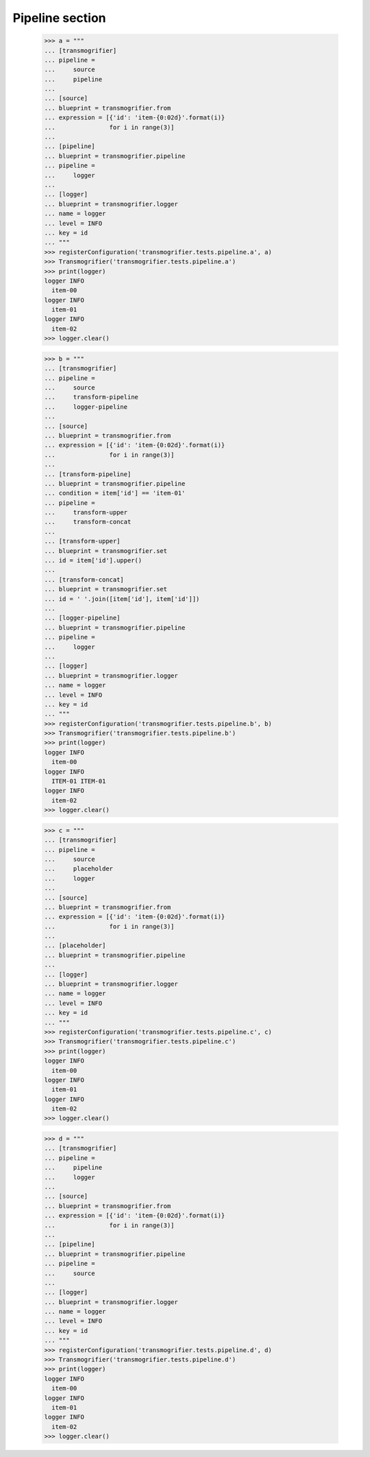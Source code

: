 Pipeline section
================

    >>> a = """
    ... [transmogrifier]
    ... pipeline =
    ...     source
    ...     pipeline
    ...
    ... [source]
    ... blueprint = transmogrifier.from
    ... expression = [{'id': 'item-{0:02d}'.format(i)}
    ...               for i in range(3)]
    ...
    ... [pipeline]
    ... blueprint = transmogrifier.pipeline
    ... pipeline =
    ...     logger
    ...
    ... [logger]
    ... blueprint = transmogrifier.logger
    ... name = logger
    ... level = INFO
    ... key = id
    ... """
    >>> registerConfiguration('transmogrifier.tests.pipeline.a', a)
    >>> Transmogrifier('transmogrifier.tests.pipeline.a')
    >>> print(logger)
    logger INFO
      item-00
    logger INFO
      item-01
    logger INFO
      item-02
    >>> logger.clear()

    >>> b = """
    ... [transmogrifier]
    ... pipeline =
    ...     source
    ...     transform-pipeline
    ...     logger-pipeline
    ...
    ... [source]
    ... blueprint = transmogrifier.from
    ... expression = [{'id': 'item-{0:02d}'.format(i)}
    ...               for i in range(3)]
    ...
    ... [transform-pipeline]
    ... blueprint = transmogrifier.pipeline
    ... condition = item['id'] == 'item-01'
    ... pipeline =
    ...     transform-upper
    ...     transform-concat
    ...
    ... [transform-upper]
    ... blueprint = transmogrifier.set
    ... id = item['id'].upper()
    ...
    ... [transform-concat]
    ... blueprint = transmogrifier.set
    ... id = ' '.join([item['id'], item['id']])
    ...
    ... [logger-pipeline]
    ... blueprint = transmogrifier.pipeline
    ... pipeline =
    ...     logger
    ...
    ... [logger]
    ... blueprint = transmogrifier.logger
    ... name = logger
    ... level = INFO
    ... key = id
    ... """
    >>> registerConfiguration('transmogrifier.tests.pipeline.b', b)
    >>> Transmogrifier('transmogrifier.tests.pipeline.b')
    >>> print(logger)
    logger INFO
      item-00
    logger INFO
      ITEM-01 ITEM-01
    logger INFO
      item-02
    >>> logger.clear()

    >>> c = """
    ... [transmogrifier]
    ... pipeline =
    ...     source
    ...     placeholder
    ...     logger
    ...
    ... [source]
    ... blueprint = transmogrifier.from
    ... expression = [{'id': 'item-{0:02d}'.format(i)}
    ...               for i in range(3)]
    ...
    ... [placeholder]
    ... blueprint = transmogrifier.pipeline
    ...
    ... [logger]
    ... blueprint = transmogrifier.logger
    ... name = logger
    ... level = INFO
    ... key = id
    ... """
    >>> registerConfiguration('transmogrifier.tests.pipeline.c', c)
    >>> Transmogrifier('transmogrifier.tests.pipeline.c')
    >>> print(logger)
    logger INFO
      item-00
    logger INFO
      item-01
    logger INFO
      item-02
    >>> logger.clear()

    >>> d = """
    ... [transmogrifier]
    ... pipeline =
    ...     pipeline
    ...     logger
    ...
    ... [source]
    ... blueprint = transmogrifier.from
    ... expression = [{'id': 'item-{0:02d}'.format(i)}
    ...               for i in range(3)]
    ...
    ... [pipeline]
    ... blueprint = transmogrifier.pipeline
    ... pipeline =
    ...     source
    ...
    ... [logger]
    ... blueprint = transmogrifier.logger
    ... name = logger
    ... level = INFO
    ... key = id
    ... """
    >>> registerConfiguration('transmogrifier.tests.pipeline.d', d)
    >>> Transmogrifier('transmogrifier.tests.pipeline.d')
    >>> print(logger)
    logger INFO
      item-00
    logger INFO
      item-01
    logger INFO
      item-02
    >>> logger.clear()
